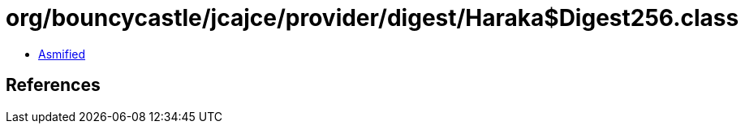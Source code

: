= org/bouncycastle/jcajce/provider/digest/Haraka$Digest256.class

 - link:Haraka$Digest256-asmified.java[Asmified]

== References

